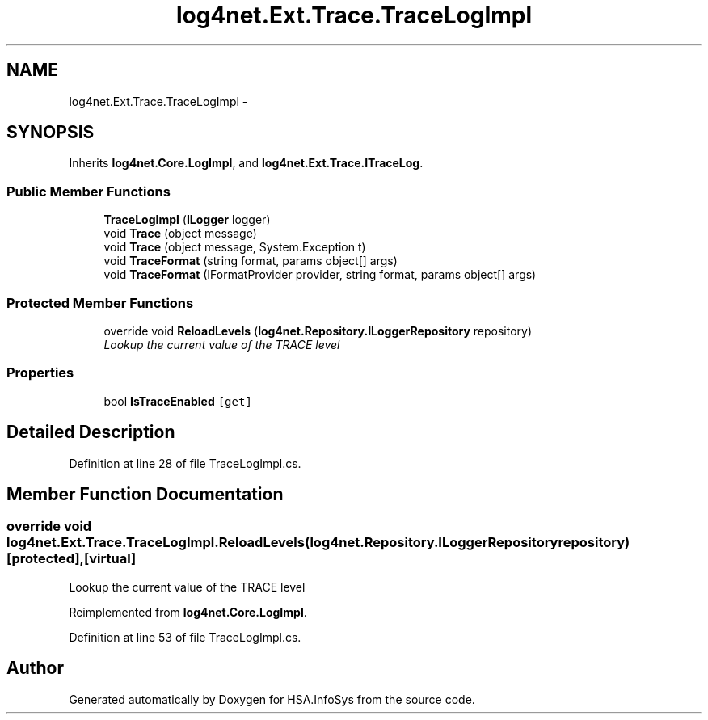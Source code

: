 .TH "log4net.Ext.Trace.TraceLogImpl" 3 "Fri Jul 5 2013" "Version 1.0" "HSA.InfoSys" \" -*- nroff -*-
.ad l
.nh
.SH NAME
log4net.Ext.Trace.TraceLogImpl \- 
.SH SYNOPSIS
.br
.PP
.PP
Inherits \fBlog4net\&.Core\&.LogImpl\fP, and \fBlog4net\&.Ext\&.Trace\&.ITraceLog\fP\&.
.SS "Public Member Functions"

.in +1c
.ti -1c
.RI "\fBTraceLogImpl\fP (\fBILogger\fP logger)"
.br
.ti -1c
.RI "void \fBTrace\fP (object message)"
.br
.ti -1c
.RI "void \fBTrace\fP (object message, System\&.Exception t)"
.br
.ti -1c
.RI "void \fBTraceFormat\fP (string format, params object[] args)"
.br
.ti -1c
.RI "void \fBTraceFormat\fP (IFormatProvider provider, string format, params object[] args)"
.br
.in -1c
.SS "Protected Member Functions"

.in +1c
.ti -1c
.RI "override void \fBReloadLevels\fP (\fBlog4net\&.Repository\&.ILoggerRepository\fP repository)"
.br
.RI "\fILookup the current value of the TRACE level \fP"
.in -1c
.SS "Properties"

.in +1c
.ti -1c
.RI "bool \fBIsTraceEnabled\fP\fC [get]\fP"
.br
.in -1c
.SH "Detailed Description"
.PP 
Definition at line 28 of file TraceLogImpl\&.cs\&.
.SH "Member Function Documentation"
.PP 
.SS "override void log4net\&.Ext\&.Trace\&.TraceLogImpl\&.ReloadLevels (\fBlog4net\&.Repository\&.ILoggerRepository\fPrepository)\fC [protected]\fP, \fC [virtual]\fP"

.PP
Lookup the current value of the TRACE level 
.PP
Reimplemented from \fBlog4net\&.Core\&.LogImpl\fP\&.
.PP
Definition at line 53 of file TraceLogImpl\&.cs\&.

.SH "Author"
.PP 
Generated automatically by Doxygen for HSA\&.InfoSys from the source code\&.
